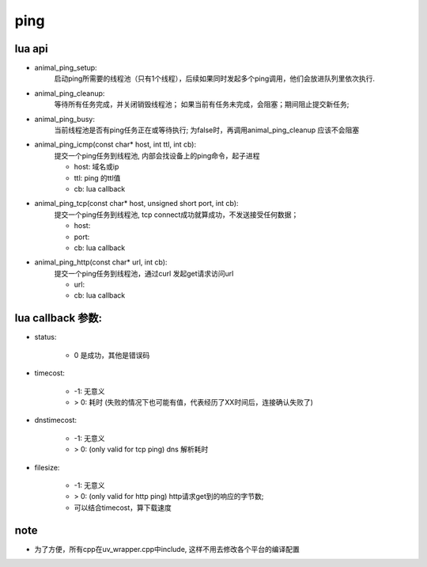 ping
====

lua api
-------
- animal_ping_setup:
	启动ping所需要的线程池（只有1个线程），后续如果同时发起多个ping调用，他们会放进队列里依次执行.

- animal_ping_cleanup:
	等待所有任务完成，并关闭销毁线程池；
	如果当前有任务未完成，会阻塞；期间阻止提交新任务;

- animal_ping_busy:
	当前线程池是否有ping任务正在或等待执行;
	为false时，再调用animal_ping_cleanup 应该不会阻塞


- animal_ping_icmp(const char* host, int ttl, int cb):
	提交一个ping任务到线程池, 内部会找设备上的ping命令，起子进程

	- host: 域名或ip
	- ttl: ping 的ttl值
	- cb: lua callback
- animal_ping_tcp(const char* host, unsigned short port, int cb):
	提交一个ping任务到线程池, tcp connect成功就算成功，不发送接受任何数据；

	- host:
	- port:
	- cb: lua callback

- animal_ping_http(const char* url, int cb):
	提交一个ping任务到线程池，通过curl 发起get请求访问url

	- url:
	- cb: lua callback


lua callback 参数:
------------------
- status: 

	- 0 是成功，其他是错误码
- timecost: 

	- -1: 无意义
	- > 0: 耗时 (失败的情况下也可能有值，代表经历了XX时间后，连接确认失败了)

- dnstimecost:

	- -1: 无意义
	- > 0: (only valid for tcp ping) dns 解析耗时

- filesize:

	- -1: 无意义
	- > 0: (only valid for http ping) http请求get到的响应的字节数;
	- 可以结合timecost，算下载速度





note
----
- 为了方便，所有cpp在uv_wrapper.cpp中include, 这样不用去修改各个平台的编译配置



